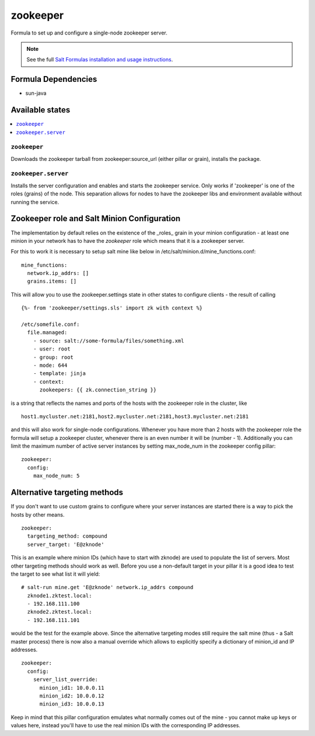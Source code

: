 =========
zookeeper
=========

Formula to set up and configure a single-node zookeeper server.

.. note::

    See the full `Salt Formulas installation and usage instructions
    <http://docs.saltstack.com/en/latest/topics/development/conventions/formulas.html>`_.

Formula Dependencies
====================

* sun-java

Available states
================

.. contents::
    :local:

``zookeeper``
-------------

Downloads the zookeeper tarball from zookeeper:source_url (either pillar or grain), installs the package.

``zookeeper.server``
--------------------

Installs the server configuration and enables and starts the zookeeper service.
Only works if 'zookeeper' is one of the roles (grains) of the node. This separation
allows for nodes to have the zookeeper libs and environment available without running the service.

Zookeeper role and Salt Minion Configuration
============================================

The implementation by default relies on the existence of the _roles_ grain in your minion configuration - at least
one minion in your network has to have the *zookeeper* role which means that it is a zookeeper server. 

For this to work it is necessary to setup salt mine like below in /etc/salt/minion.d/mine_functions.conf:

::

    mine_functions:
      network.ip_addrs: []
      grains.items: []


This will allow you to use the zookeeper.settings state in other states to configure clients - the result of calling

::

    {%- from 'zookeeper/settings.sls' import zk with context %}

    /etc/somefile.conf:
      file.managed:
        - source: salt://some-formula/files/something.xml
        - user: root
        - group: root
        - mode: 644
        - template: jinja
        - context:
          zookeepers: {{ zk.connection_string }}

is a string that reflects the names and ports of the hosts with the zookeeper role in the cluster, like

::

    host1.mycluster.net:2181,host2.mycluster.net:2181,host3.mycluster.net:2181

and this will also work for single-node configurations. Whenever you have more than 2 hosts with the zookeeper role the formula will setup
a zookeeper cluster, whenever there is an even number it will be (number - 1). Additionally you can limit the maximum number of active server instances
by setting max_node_num in the zookeeper config pillar:

::

    zookeeper:
      config:
        max_node_num: 5

Alternative targeting methods
=============================

If you don't want to use custom grains to configure where your server instances are started there is a way to pick the hosts by other means.

::

    zookeeper:
      targeting_method: compound
      server_target: 'E@zknode'

This is an example where minion IDs (which have to start with zknode) are used to populate the list of servers. Most other targeting methods should work as well.
Before you use a non-default target in your pillar it is a good idea to test the target to see what list it will yield:

::

    # salt-run mine.get 'E@zknode' network.ip_addrs compound
      zknode1.zktest.local:
      - 192.168.111.100
      zknode2.zktest.local:
      - 192.168.111.101

would be the test for the example above.
Since the alternative targeting modes still require the salt mine (thus - a Salt master process) there is now also a manual override which allows to explicitly specify
a dictionary of minion_id and IP addresses.

::

    zookeeper:
      config:
        server_list_override:
          minion_id1: 10.0.0.11
          minion_id2: 10.0.0.12
          minion_id3: 10.0.0.13

Keep in mind that this pillar configuration emulates what normally comes out of the mine - you cannot make up keys or values here, instead you'll have to use the real minion IDs with the corresponding IP addresses.

